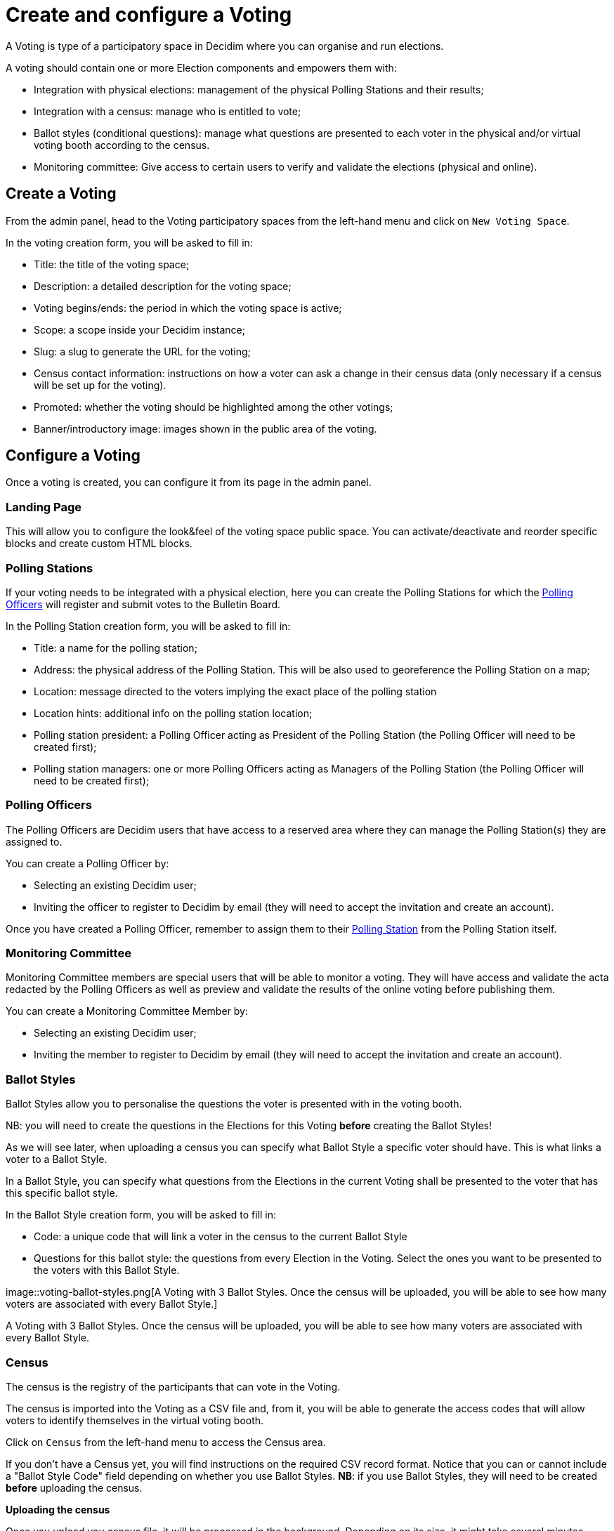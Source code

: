 = Create and configure a Voting

A Voting is type of a participatory space in Decidim where you can organise and run elections.

A voting should contain one or more Election components and empowers them with:

* Integration with physical elections: management of the physical Polling Stations and their results;
* Integration with a census: manage who is entitled to vote;
* Ballot styles (conditional questions): manage what questions are presented to each voter in the physical and/or virtual voting booth according to the census.
* Monitoring committee: Give access to certain users to verify and validate the elections (physical and online).

== Create a Voting

From the admin panel, head to the Voting participatory spaces from the left-hand menu and click on `New Voting Space`.

In the voting creation form, you will be asked to fill in:

* Title: the title of the voting space;
* Description: a detailed description for the voting space;
* Voting begins/ends: the period in which the voting space is active;
* Scope: a scope inside your Decidim instance;
* Slug: a slug to generate the URL for the voting;
* Census contact information: instructions on how a voter can ask a change in their census data (only necessary if a census will be set up for the voting).
* Promoted: whether the voting should be highlighted among the other votings;
* Banner/introductory image: images shown in the public area of the voting.

== Configure a Voting

Once a voting is created, you can configure it from its page in the admin panel.

=== Landing Page

This will allow you to configure the look&feel of the voting space public space.
You can activate/deactivate and reorder specific blocks and create custom HTML blocks.

=== Polling Stations

If your voting needs to be integrated with a physical election, here you can create the Polling Stations for which the xref:admin:create-voting-decidim.adoc[Polling Officers] will register and submit votes to the Bulletin Board.

In the Polling Station creation form, you will be asked to fill in:

* Title: a name for the polling station;
* Address: the physical address of the Polling Station.
This will be also used to georeference the Polling Station on a map;
* Location: message directed to the voters implying the exact place of the polling station
* Location hints: additional info on the polling station location;
* Polling station president: a Polling Officer acting as President of the Polling Station (the Polling Officer will need to be created first);
* Polling station managers: one or more Polling Officers acting as Managers of the Polling Station (the Polling Officer will need to be created first);

=== Polling Officers

The Polling Officers are Decidim users that have access to a reserved area where they can manage the Polling Station(s) they are assigned to.

You can create a Polling Officer by:

* Selecting an existing Decidim user;
* Inviting the officer to register to Decidim by email (they will need to accept the invitation and create an account).

Once you have created a Polling Officer, remember to assign them to their xref:admin:create-voting-decidim.adoc[Polling Station] from the Polling Station itself.

=== Monitoring Committee

Monitoring Committee members are special users that will be able to monitor a voting.
They will have access and validate the acta redacted by the Polling Officers as well as preview and validate the results of the online voting before publishing them.

You can create a Monitoring Committee Member by:

* Selecting an existing Decidim user;
* Inviting the member to register to Decidim by email (they will need to accept the invitation and create an account).

=== Ballot Styles

Ballot Styles allow you to personalise the questions the voter is presented with in the voting booth.

NB: you will need to create the questions in the Elections for this Voting *before* creating the Ballot Styles!

As we will see later, when uploading a census you can specify what Ballot Style a specific voter should have.
This is what links a voter to a Ballot Style.

In a Ballot Style, you can specify what questions from the Elections in the current Voting shall be presented to the voter that has this specific ballot style.

In the Ballot Style creation form, you will be asked to fill in:

* Code: a unique code that will link a voter in the census to the current Ballot Style
* Questions for this ballot style: the questions from every Election in the Voting.
Select the ones you want to be presented to the voters with this Ballot Style.

image::voting-ballot-styles.png[A Voting with 3 Ballot Styles.
Once the census will be uploaded, you will be able to see how many voters are associated with every Ballot Style.]

A Voting with 3 Ballot Styles.
Once the census will be uploaded, you will be able to see how many voters are associated with every Ballot Style.

=== Census

The census is the registry of the participants that can vote in the Voting.

The census is imported into the Voting as a CSV file and, from it, you will be able to generate the access codes that will allow voters to identify themselves in the virtual voting booth.

Click on `Census` from the left-hand menu to access the Census area.

If you don't have a Census yet, you will find instructions on the required CSV record format.
Notice that you can or cannot include a "Ballot Style Code" field depending on whether you use Ballot Styles.
*NB*: if you use Ballot Styles, they will need to be created *before* uploading the census.

*Uploading the census*

Once you upload you census file, it will be processed in the background.
Depending on its size, it might take several minutes.

A loading indicator refreshing every minute will keep you informed with the number of records processed.
You can safely leave the page and come back to it later - the census will be processed in the background.

image::voting-census-processing.png[The census is being processed in the background.]

The census is being processed in the background.

Once the census file has been processed completely, you will see if the all data has been processed correctly or if there was some error.
If the latter, chances are that some records of the CSV file uploaded didn't follow the required format.
You can delete all the census data, fix the import CSV file and upload it again.

image::voting-census-error.png[One record could not be processed.
You can hit `Delete all census data` and upload the file again.]

One record could not be processed.
You can hit `Delete all census data` and upload the file again.

*Generate the access codes*

Once you are happy with the census, you can proceed with the Access Codes generation.
An access code is an 8-character alphanumeric code associated with a voter in the census.
The voter will need this in order to vote, along with their personal data.

_Mind that this is the last time you can delete the census data: once you trigger the access code generation you will node be able to modify the census anymore._

As for the processing of the CVS file, the access code generation happens in the background and could take some time, depending on the size of your census.
You can safely leave the page and come back later.

*Export the access codes*

When the access code generation is completed, you can export them.
You will receive the exportation as an encrypted zip file to your email.
The export contains the access codes along with the information to send the codes via postal mail to the corresponding voter.

The access codes can only be exported once, so make sure you have access to the email address the export will be sent to.

In the email you will receive the instructions on how to decrypt the export file, along with the password.

image::voting-census-export.png[The access codes have been generated - next step: export them.]

The access codes have been generated - next step: export them.

NOTE: You can only export one time.

Now the census is frozen and cannot be modified anymore.

image::voting-census-frozen.png[The census can't be modified]
